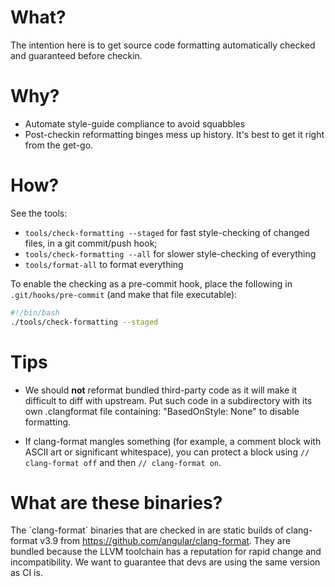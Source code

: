 * What?
The intention here is to get source code formatting automatically
checked and guaranteed before checkin.

* Why?
- Automate style-guide compliance to avoid squabbles
- Post-checkin reformatting binges mess up history.  It's best to get
  it right from the get-go.


* How?
See the tools:
  - ~tools/check-formatting --staged~ for fast style-checking of
    changed files, in a git commit/push hook;
  - ~tools/check-formatting --all~ for slower style-checking of everything
  - ~tools/format-all~ to format everything

To enable the checking as a pre-commit hook, place the following in
~.git/hooks/pre-commit~ (and make that file executable):
#+BEGIN_SRC sh
#!/bin/bash
./tools/check-formatting --staged
#+END_SRC


* Tips
- We should *not* reformat bundled third-party code as it will make it
  difficult to diff with upstream.  Put such code in a subdirectory
  with its own .clangformat file containing: "BasedOnStyle: None" to
  disable formatting.

- If clang-format mangles something (for example, a comment block with
  ASCII art or significant whitespace), you can protect a block using
  ~// clang-format off~ and then ~// clang-format on~.

* What are these binaries?
  The `clang-format` binaries that are checked in are static builds of
  clang-format v3.9 from https://github.com/angular/clang-format.
  They are bundled because the LLVM toolchain has a reputation for
  rapid change and incompatibility.  We want to guarantee that devs
  are using the same version as CI is.
